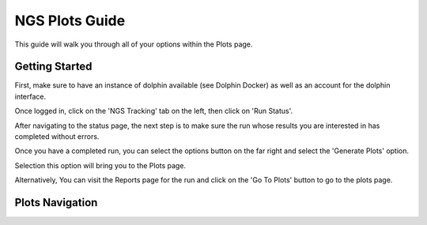 ***************
NGS Plots Guide
***************

This guide will walk you through all of your options within the Plots page.

Getting Started
===============

First, make sure to have an instance of dolphin available (see Dolphin Docker) as well as an account for the dolphin interface.

Once logged in, click on the 'NGS Tracking' tab on the left, then click on 'Run Status'.

.. image:: dolphin_pics/menu_bar.png
	:align: center
	
After navigating to the status page, the next step is to make sure the run whose results you are interested in has completed without errors.

Once you have a completed run, you can select the options button on the far right and select the 'Generate Plots' option.

.. image:: dolphin_pics/completed.png
	:align: center
	
Selection this option will bring you to the Plots page.

Alternatively, You can visit the Reports page for the run and click on the 'Go To Plots' button to go to the plots page.

Plots Navigation
================

